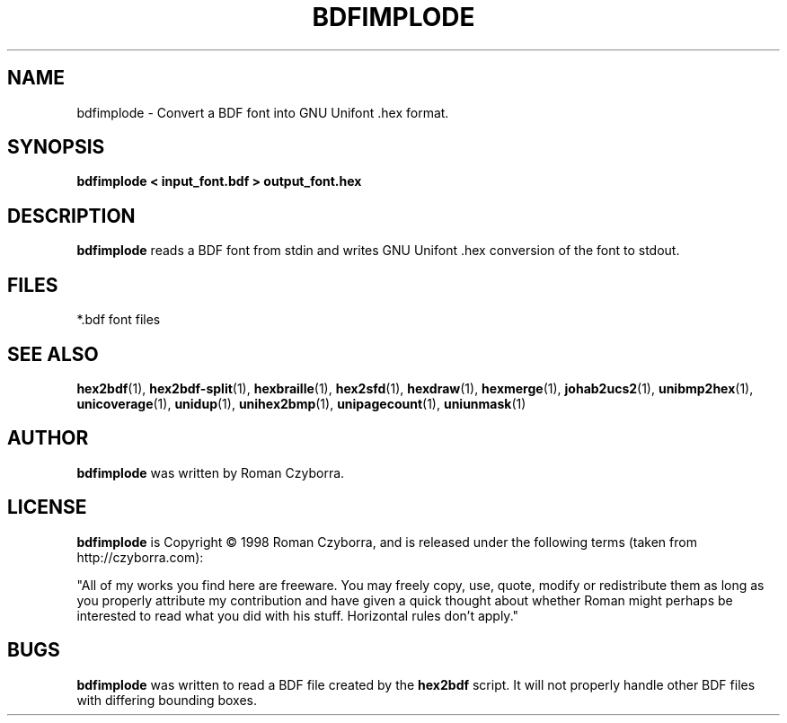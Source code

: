 .TH BDFIMPLODE 1 "2008 Jul 06"
.SH NAME
bdfimplode \- Convert a BDF font into GNU Unifont .hex format.
.SH SYNOPSIS
.br
.B bdfimplode < input_font.bdf > output_font.hex
.SH DESCRIPTION
.B bdfimplode
reads a BDF font from stdin and writes GNU Unifont .hex conversion
of the font to stdout.
.PP
.SH FILES
.TP 15
*.bdf font files
.SH SEE ALSO
.BR hex2bdf (1),
.BR hex2bdf-split (1),
.BR hexbraille (1),
.BR hex2sfd (1),
.BR hexdraw (1),
.BR hexmerge (1),
.BR johab2ucs2 (1),
.BR unibmp2hex (1),
.BR unicoverage (1),
.BR unidup (1),
.BR unihex2bmp (1),
.BR unipagecount (1),
.BR uniunmask (1)
.SH AUTHOR
.B bdfimplode
was written by Roman Czyborra.
.SH LICENSE
.B bdfimplode
is Copyright \(co 1998 Roman Czyborra, and is released under the following
terms (taken from http://czyborra.com):
.PP
"All of my works you find here are freeware. You may freely copy, use, quote,
modify or redistribute them as long as you properly attribute my contribution
and have given a quick thought about whether Roman might perhaps be interested
to read what you did with his stuff. Horizontal rules don't apply."
.SH BUGS
.B bdfimplode
was written to read a BDF file created by the
.B hex2bdf
script.  It will not properly handle other BDF files with differing
bounding boxes.
